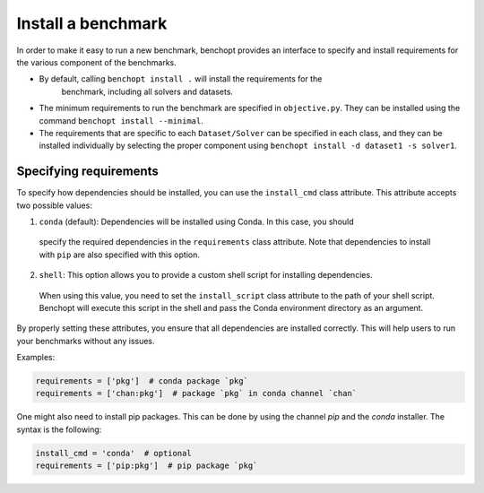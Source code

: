.. _install_benchmark:

Install a benchmark
======================

In order to make it easy to run a new benchmark, benchopt provides an interface
to specify and install requirements for the various component of the benchmarks.

- By default, calling ``benchopt install .`` will install the requirements for the
   benchmark, including all solvers and datasets.

- The minimum requirements to run the benchmark are specified in
  ``objective.py``. They can be installed using the command
  ``benchopt install --minimal``.

- The requirements that are specific to each ``Dataset/Solver`` can be
  specified in each class, and they can be installed individually by selecting
  the proper component using ``benchopt install -d dataset1 -s solver1``.


.. _specify_requirements:

Specifying requirements
-----------------------

To specify how dependencies should be installed, you can use the ``install_cmd`` class attribute.
This attribute accepts two possible values:

1. ``conda`` (default): Dependencies will be installed using Conda. In this case, you should 
  specify the required dependencies in the ``requirements`` class attribute. Note that
  dependencies to install with ``pip`` are also specified with this option.

2. ``shell``: This option allows you to provide a custom shell script for installing dependencies. 
  When using this value, you need to set the ``install_script`` class attribute to the path of your shell script.
  Benchopt will execute this script in the shell and pass the Conda environment directory as an argument.

By properly setting these attributes, you ensure that all dependencies are installed 
correctly. This will help users to run your benchmarks without any issues.

Examples:

.. code-block:: python

  requirements = ['pkg']  # conda package `pkg`
  requirements = ['chan:pkg']  # package `pkg` in conda channel `chan`


One might also need to install pip packages. This can be done by using the 
channel `pip` and the `conda` installer. The syntax is the following:

.. code-block:: python

  install_cmd = 'conda'  # optional
  requirements = ['pip:pkg']  # pip package `pkg`

